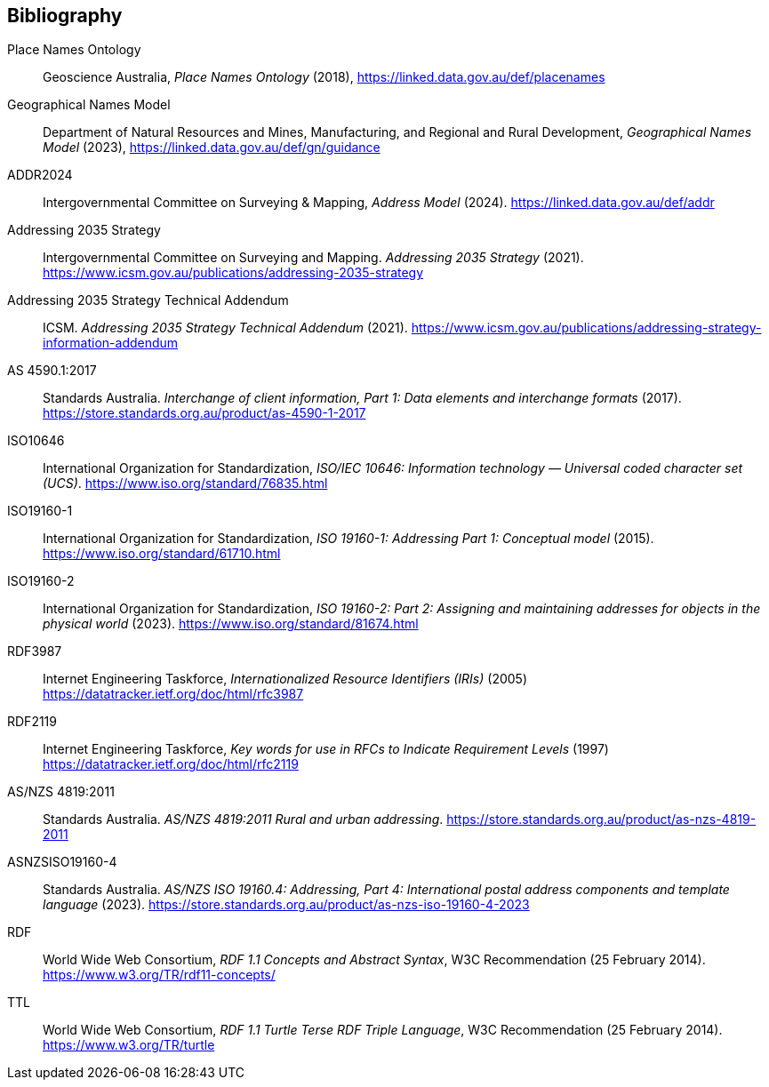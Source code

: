 == Bibliography

[[Place-Names-Ontology]] Place Names Ontology:: Geoscience Australia, _Place Names Ontology_ (2018), https://linked.data.gov.au/def/placenames

[[Geographical-Names-Model]] Geographical Names Model::
Department of Natural Resources and Mines, Manufacturing, and Regional and Rural Development, _Geographical Names Model_ (2023), https://linked.data.gov.au/def/gn/guidance

[[ADDR2024]] ADDR2024:: Intergovernmental Committee on Surveying & Mapping, _Address Model_ (2024). https://linked.data.gov.au/def/addr

[[ADDR2035-1]] Addressing 2035 Strategy:: Intergovernmental Committee on Surveying and Mapping. _Addressing 2035 Strategy_ (2021). https://www.icsm.gov.au/publications/addressing-2035-strategy

[[ADDR2035-2]] Addressing 2035 Strategy Technical Addendum:: ICSM. _Addressing 2035 Strategy Technical Addendum_ (2021). https://www.icsm.gov.au/publications/addressing-strategy-information-addendum

[[AS4590]] AS 4590.1:2017:: Standards Australia. _Interchange of client information, Part 1: Data elements and interchange formats_ (2017). https://store.standards.org.au/product/as-4590-1-2017

[[ISO10646]] ISO10646:: International Organization for Standardization, _ISO/IEC 10646: Information technology — Universal coded character set (UCS)_. https://www.iso.org/standard/76835.html

[[ISO19160-1]] ISO19160-1:: International Organization for Standardization, _ISO 19160-1: Addressing Part 1: Conceptual model_ (2015). https://www.iso.org/standard/61710.html

[[ISO19160-2]] ISO19160-2:: International Organization for Standardization, _ISO 19160-2: Part 2: Assigning and maintaining addresses for objects in the physical world_ (2023). https://www.iso.org/standard/81674.html

[[RFC3987]] RDF3987:: Internet Engineering Taskforce, _Internationalized Resource Identifiers (IRIs)_ (2005) https://datatracker.ietf.org/doc/html/rfc3987

[[RFC2119]] RDF2119:: Internet Engineering Taskforce, _Key words for use in RFCs to Indicate Requirement Levels_ (1997) https://datatracker.ietf.org/doc/html/rfc2119

[[ANZ4819]] AS/NZS 4819:2011:: Standards Australia. _AS/NZS 4819:2011 Rural and urban addressing_. https://store.standards.org.au/product/as-nzs-4819-2011

[[ASNZSISO19160-4]] ASNZSISO19160-4:: Standards Australia. _AS/NZS ISO 19160.4: Addressing, Part 4: International postal address components and template language_ (2023). https://store.standards.org.au/product/as-nzs-iso-19160-4-2023

[[RDF]] RDF:: World Wide Web Consortium, _RDF 1.1 Concepts and Abstract Syntax_, W3C Recommendation (25 February 2014). https://www.w3.org/TR/rdf11-concepts/

[[TTL]] TTL:: World Wide Web Consortium, _RDF 1.1 Turtle Terse RDF Triple Language_, W3C Recommendation (25 February 2014). https://www.w3.org/TR/turtle
